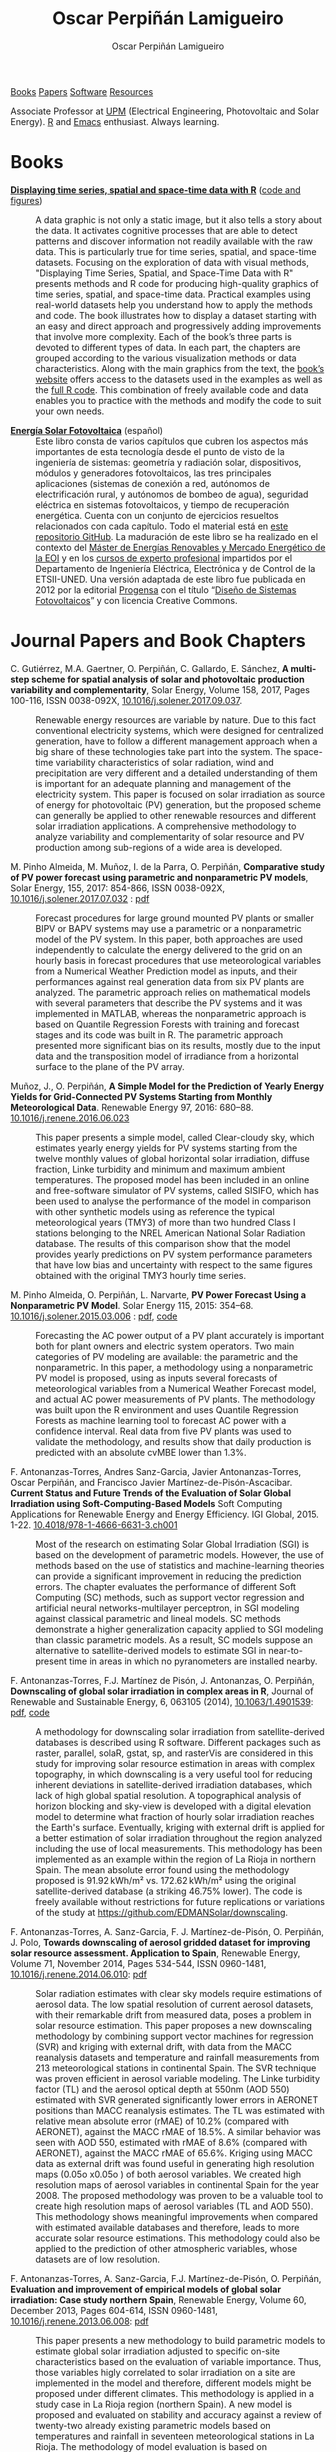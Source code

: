 #+DESCRIPTION: My Webpage
#+TITLE: Oscar Perpiñán Lamigueiro
#+AUTHOR: Oscar Perpiñán Lamigueiro
#+OPTIONS:   num:nil toc:nil ^:nil
#+BIND: org-html-postamble nil
#+OPTIONS: html-style:nil
#+HTML_HEAD: <link rel="stylesheet" type="text/css" href="styles.css" />
#+HTML_HEAD: <META NAME="viewport" CONTENT="width=device-width, initial-scale=1">
#+HTML_HEAD: <link rel="icon" type="image/ico" href="favicon.ico">
#+HTML_HEAD: <script> (function(i,s,o,g,r,a,m){i['GoogleAnalyticsObject']=r;i[r]=i[r]||function(){(i[r].q=i[r].q||[]).push(arguments)},i[r].l=1*new Date();a=s.createElement(o),  m=s.getElementsByTagName(o)[0];a.async=1;a.src=g;m.parentNode.insertBefore(a,m)   })(window,document,'script','//www.google-analytics.com/analytics.js','ga');  ga('create', 'UA-57343741-1', 'auto');  ga('send', 'pageview');</script>

#+BEGIN_header
[[http://oscarperpinan.github.io/#books][Books]] [[http://oscarperpinan.github.io/#papers][Papers]] [[http://oscarperpinan.github.io/#software][Software]] [[http://oscarperpinan.github.io/#resources][Resources]]

Associate Professor at [[http://www.etsidi.upm.es/ETSIDI][UPM]] (Electrical Engineering, Photovoltaic and Solar Energy). [[http://www.r-project.org/][R]] and [[http://www.gnu.org/software/emacs/][Emacs]] enthusiast. Always learning.

#+BEGIN_EXPORT html
<a href="http://procomun.wordpress.com"><span class="icon-wordpress"></span></a>
<a href="https://github.com/oscarperpinan/"><span class="icon-github"></span></a>
<a href="http://scholar.google.es/citations?user=FvyzSYIAAAAJ"><span class="icon-google"></span></a>
<a href="http://www.linkedin.com/in/oscarperpinan"><span class="icon-linkedin"></span></a>
<a href="https://twitter.com/oscarperpinan"><span class="icon-twitter"></span></a>
<a href="http://stackoverflow.com/users/964866/oscar-perpinan"><span class="icon-stackoverflow"></span></a>
<a href="mailto:&#111;&#115;&#099;&#097;&#114;&#046;&#112;&#101;&#114;&#112;&#105;&#110;&#097;&#110;&#064;&#103;&#109;&#097;&#105;&#108;&#046;&#099;&#111;&#109;"><span class="icon-mail"></span></a>
#+END_EXPORT
#+END_header

* Books
  :PROPERTIES:
  :CUSTOM_ID: books
  :END:

- [[https://www.crcpress.com/Displaying-Time-Series-Spatial-and-Space-Time-Data-with-R/Lamigueiro/9781466565203][*Displaying time series, spatial and space-time data with R*]] ([[http://oscarperpinan.github.io/spacetime-vis][code and figures]]) ::
  #+ATTR_HTML: :height 180
  [[http://goo.gl/6iN5KR][http://images.tandf.co.uk/common/jackets/weblarge/978146656/9781466565203.jpg]] A data graphic is not only a static image, but it also tells a story about the data. It activates cognitive processes that are able to detect patterns and discover information not readily available with the raw data. This is particularly true for time series, spatial, and space-time datasets. Focusing on the exploration of data with visual methods, "Displaying Time Series, Spatial, and Space-Time Data with R" presents methods and R code for producing high-quality graphics of time series, spatial, and space-time data. Practical examples using real-world datasets help you understand how to apply the methods and code.  The book illustrates how to display a dataset starting with an easy and direct approach and progressively adding improvements that involve more complexity. Each of the book’s three parts is devoted to different types of data. In each part, the chapters are grouped according to the various visualization methods or data characteristics. Along with the main graphics from the text, the [[http://oscarperpinan.github.io/spacetime-vis][book’s website]] offers access to the datasets used in the examples as well as the [[https://github.com/oscarperpinan/spacetime-vis][full R code]]. This combination of freely available code and data enables you to practice with the methods and modify the code to suit your own needs.


- [[http://oscarperpinan.github.io/esf][*Energía Solar Fotovoltaica*]] (español) ::
     #+ATTR_HTML: :height 160
     [[https://raw.githubusercontent.com/oscarperpinan/esf/master/figs/portadaESF.png]] Este libro consta de varios capítulos que cubren los aspectos más importantes de esta tecnología desde el punto de visto de la ingeniería de sistemas: geometría y radiación solar, dispositivos, módulos y generadores fotovoltaicos, las tres principales aplicaciones (sistemas de conexión a red, autónomos de electrificación rural, y autónomos de bombeo de agua), seguridad eléctrica en sistemas fotovoltaicos, y tiempo de recuperación energética. Cuenta con un conjunto de ejercicios resueltos relacionados con cada capítulo. Todo el material está en [[http://github.com/oscarperpinan/esf][este repositorio GitHub]]. La maduración de este libro se ha realizado en el contexto del [[http://www.eoi.es/portal/guest/cursos?EOI_id_curso%3D42][Máster de Energías Renovables y Mercado Energético de la EOI]] y en los [[http://volta.ieec.uned.es/][cursos de experto profesional]] impartidos por el Departamento de Ingeniería Eléctrica, Electrónica y de Control de la ETSII-UNED.  Una versión adaptada de este libro fue publicada en 2012 por la editorial [[http://www.progensa.es/tienda/portada.php][Progensa]] con el título “[[http://www.censolar.org/infdisfv.htm][Diseño de Sistemas Fotovoltaicos]]” y con licencia Creative Commons.


* Journal Papers and Book Chapters [[http://orcid.org/0000-0002-4134-7196][http://orcid.org/sites/default/files/images/orcid_24x24.png]]
  :PROPERTIES:
  :CUSTOM_ID: papers
  :END:
- C. Gutiérrez, M.A. Gaertner, O. Perpiñán, C. Gallardo, E. Sánchez, *A multi-step scheme for spatial analysis of solar and photovoltaic production variability and complementarity*, Solar Energy, Volume 158, 2017, Pages 100-116, ISSN 0038-092X, [[https://doi.org/10.1016/j.solener.2017.09.037][10.1016/j.solener.2017.09.037]]. :: 
  Renewable energy resources are variable by nature. Due to this fact conventional electricity systems, which were designed for centralized generation, have to follow a different management approach when a big share of these technologies take part into the system. The space-time variability characteristics of solar radiation, wind and precipitation are very different and a detailed understanding of them is important for an adequate planning and management of the electricity system. This paper is focused on solar irradiation as source of energy for photovoltaic (PV) generation, but the proposed scheme can generally be applied to other renewable resources and different solar irradiation applications. A comprehensive methodology to analyze variability and complementarity of solar resource and PV production among sub-regions of a wide area is developed. 

- M. Pinho Almeida, M. Muñoz, I. de la Parra, O. Perpiñán, *Comparative study of PV power forecast using parametric and nonparametric PV models*, Solar Energy, 155, 2017: 854-866, ISSN 0038-092X, [[https://doi.org/10.1016/j.solener.2017.07.032][10.1016/j.solener.2017.07.032]] : [[file:papers/Pinho.Perpinan.Munoz.Parra.2016.pdf][pdf]] ::

  Forecast procedures for large ground mounted PV plants or smaller BIPV or BAPV systems may use a parametric or a nonparametric model of the PV system. In this paper, both approaches are used independently to calculate the energy delivered to the grid on an hourly basis in forecast procedures that use meteorological variables from a Numerical Weather Prediction model as inputs, and their performances against real generation data from six PV plants are analyzed. The parametric approach relies on mathematical models with several parameters that describe the PV systems and it was implemented in MATLAB, whereas the nonparametric approach is based on Quantile Regression Forests with training and forecast stages and its code was built in R. The parametric approach presented more significant bias on its results, mostly due to the input data and the transposition model of irradiance from a horizontal surface to the plane of the PV array.

- Muñoz, J., O. Perpiñán, *A Simple Model for the Prediction of Yearly Energy Yields for Grid-Connected PV Systems Starting from Monthly Meteorological Data*. Renewable Energy 97, 2016: 680–88. [[http://dx.doi.org/10.1016/j.renene.2016.06.023][10.1016/j.renene.2016.06.023]] ::

  This paper presents a simple model, called Clear-cloudy sky, which estimates yearly energy yields for PV systems starting from the twelve monthly values of global horizontal solar irradiation, diffuse fraction, Linke turbidity and minimum and maximum ambient temperatures. The proposed model has been included in an online and free-software simulator of PV systems, called SISIFO, which has been used to analyse the performance of the model in comparison with other synthetic models using as reference the typical meteorological years (TMY3) of more than two hundred Class I stations belonging to the NREL American National Solar Radiation database. The results of this comparison show that the model provides yearly predictions on PV system performance parameters that have low bias and uncertainty with respect to the same figures obtained with the original TMY3 hourly time series.

- M. Pinho Almeida, O. Perpiñán, L. Narvarte, *PV Power Forecast Using a Nonparametric PV Model*. Solar Energy 115, 2015: 354–68. [[http://dx.doi.org/10.1016/j.solener.2015.03.006][10.1016/j.solener.2015.03.006]] : [[file:papers/Pinho.Perpinan.ea2014.pdf][pdf]], [[https://github.com/iesiee/PVF][code]] ::

  Forecasting the AC power output of a PV plant accurately is important both for plant owners and electric system operators. Two main categories of PV modeling are available: the parametric and the nonparametric. In this paper, a methodology using a nonparametric PV model is proposed, using as inputs several forecasts of meteorological variables from a Numerical Weather Forecast model, and actual AC power measurements of PV plants. The methodology was built upon the R environment and uses Quantile Regression Forests as machine learning tool to forecast AC power with a confidence interval. Real data from five PV plants was used to validate the methodology, and results show that daily production is predicted with an absolute cvMBE lower than 1.3%. 

- F. Antonanzas-Torres, Andres Sanz-Garcia, Javier Antonanzas-Torres, Oscar Perpiñán, and Francisco Javier Martínez-de-Pisón-Ascacibar. *Current Status and Future Trends of the Evaluation of Solar Global Irradiation using Soft-Computing-Based Models* Soft Computing Applications for Renewable Energy and Energy Efficiency. IGI Global, 2015. 1-22. [[http://dx.doi.org/10.4018/978-1-4666-6631-3.ch001][10.4018/978-1-4666-6631-3.ch001]] :: 

  Most of the research on estimating Solar Global Irradiation (SGI) is based on the development of parametric models. However, the use of methods based on the use of statistics and machine-learning theories can provide a significant improvement in reducing the prediction errors. The chapter evaluates the performance of different Soft Computing (SC) methods, such as support vector regression and artificial neural networks-multilayer perceptron, in SGI modeling against classical parametric and lineal models. SC methods demonstrate a higher generalization capacity applied to SGI modeling than classic parametric models. As a result, SC models suppose an alternative to satellite-derived models to estimate SGI in near-to-present time in areas in which no pyranometers are installed nearby.

- F. Antonanzas-Torres, F.J. Martínez de Pisón, J. Antonanzas, O. Perpiñán, *Downscaling of global solar irradiation in complex areas in R*, Journal of Renewable and Sustainable Energy, 6, 063105 (2014), [[http://dx.doi.org/10.1063/1.4901539][10.1063/1.4901539]]: [[file:papers/Antonanzas-Torres.MartinezdePison.ea2014.pdf][pdf]], [[https://github.com/EDMANSolar/downscaling][code]] ::

  A methodology for downscaling solar irradiation from satellite-derived databases is described using R software. Different packages such as raster, parallel, solaR, gstat, sp, and rasterVis are considered in this study for improving solar resource estimation in areas with complex topography, in which downscaling is a very useful tool for reducing inherent deviations in satellite-derived irradiation databases, which lack of high global spatial resolution. A topographical analysis of horizon blocking and sky-view is developed with a digital elevation model to determine what fraction of hourly solar irradiation reaches the Earth's surface. Eventually, kriging with external drift is applied for a better estimation of solar irradiation throughout the region analyzed including the use of local measurements. This methodology has been implemented as an example within the region of La Rioja in northern Spain. The mean absolute error found using the methodology proposed is 91.92 kWh/m² vs. 172.62 kWh/m² using the original satellite-derived database (a striking 46.75% lower). The code is freely available without restrictions for future replications or variations of the study at https://github.com/EDMANSolar/downscaling.

- F. Antonanzas-Torres, A. Sanz-Garcia, F. J. Martínez-de-Pisón, O. Perpiñán, J. Polo, *Towards downscaling of aerosol gridded dataset for improving solar resource assessment. Application to Spain*, Renewable Energy, Volume 71, November 2014, Pages 534-544, ISSN 0960-1481, [[http://dx.doi.org/10.1016/j.renene.2014.06.010][10.1016/j.renene.2014.06.010]]: [[file:papers/Antonanzas.Sanz-Garcia.ea2014.pdf][pdf]] ::  

  Solar radiation estimates with clear sky models require estimations of aerosol data. The low spatial resolution of current aerosol datasets, with their remarkable drift from measured data, poses a problem in solar resource estimation. This paper proposes a new downscaling methodology by combining support vector machines for regression (SVR) and kriging with external drift, with data from the MACC reanalysis datasets and temperature and rainfall measurements from 213 meteorological stations in continental Spain. The SVR technique was proven efficient in aerosol variable modeling. The Linke turbidity factor (TL) and the aerosol optical depth at 550nm (AOD 550) estimated with SVR generated significantly lower errors in AERONET positions than MACC reanalysis estimates. The TL was estimated with relative mean absolute error (rMAE) of 10.2% (compared with AERONET), against the MACC rMAE of 18.5%. A similar behavior was seen with AOD 550, estimated with rMAE of 8.6% (compared with AERONET), against the MACC rMAE of 65.6%. Kriging using MACC data as external drift was found useful in generating high resolution maps (0.05o x0.05o ) of both aerosol variables. We created high resolution maps of aerosol variables in continental Spain for the year 2008. The proposed methodology was proven to be a valuable tool to create high resolution maps of aerosol variables (TL and AOD 550). This methodology shows meaningful improvements when compared with estimated available databases and therefore, leads to more accurate solar resource estimations. This methodology could also be applied to the prediction of other atmospheric variables, whose datasets are of low resolution.

- F. Antonanzas-Torres, A. Sanz-Garcia, F.J. Martínez-de-Pisón, O. Perpiñán, *Evaluation and improvement of empirical models of global solar irradiation: Case study northern Spain*, Renewable Energy, Volume 60, December 2013, Pages 604-614, ISSN 0960-1481, [[http://dx.doi.org/10.1016/j.renene.2013.06.008][10.1016/j.renene.2013.06.008]]: [[file:papers/Antonanzas-Torres.Sanz-Garcia.ea2013.pdf][pdf]] ::

  This paper presents a new methodology to build parametric models to estimate global solar irradiation adjusted to specific on-site characteristics based on the evaluation of variable importance. Thus, those variables higly correlated to solar irradiation on a site are implemented in the model and therefore, different models might be proposed under different climates. This methodology is applied in a study case in La Rioja region (northern Spain). A new model is proposed and evaluated on stability and accuracy against a review of twenty-two already existing parametric models based on temperatures and rainfall in seventeen meteorological stations in La Rioja. The methodology of model evaluation is based on bootstrapping, which leads to achieve a high level of confidence in model calibration and validation from short time series (in this case five years, from 2007 to 2011). The model proposed improves the estimates of the other twenty-two models with average mean absolute error (MAE) of 2.195 MJ/m2 day and average confidence interval width (95% C.I., n=100) of 0.261 MJ/m2 day. 41.65% of the daily residuals in the case of SIAR and 20.12% in that of SOS Rioja fall within the uncertainty tolerance of the pyranometers of the two networks (10% and 5%, respectively). Relative differences between measured and estimated irradiation on an annual cumulative basis are below 4.82%. Thus, the proposed model might be useful to estimate annual sums of global solar irradiation, reaching insignificant differences between measurements from pyranometers.

- F. Antoñanzas, F. Cañizares, O. Perpiñán, *Comparative assessment of global irradiation from a satellite estimate model (CM SAF) and on-ground measurements (SIAR): a Spanish case study*, Renewable and Sustainable Energy Reviews, Volume 21, May 2013, Pages 248-261, [[http://dx.doi.org/10.1016/j.rser.2012.12.033][10.1016/j.rser.2012.12.033]]: [[file:papers/Antonanzas.Canizares.ea2013.pdf][pdf]], [[https://github.com/oscarperpinan/CMSAF-SIAR][code]] ::

  An analysis and comparison of daily and yearly solar irradiation from the satellite CM SAF database and a set of 301 stations from the Spanish SIAR network is performed using data of 2010 and 2011. This analysis is completed with the comparison of the estimations of effective irradiation incident on three different tilted planes (fixed, two axis tracking, north-south horizontal axis) using irradiation from these two data sources. Finally, a new map of yearly values of irradiation both on the horizontal plane and on inclined planes is produced mixing both sources with geostatistical techniques (kriging with external drift, KED) The Mean Absolute Difference (MAD) between CM SAF and SIAR is approximately 4% for the irradiation on the horizontal plane and is comprised between 5% and 6% for the irradiation incident on the inclined planes. The MAD between KED and SIAR, and KED and CM SAF is approximately 3% for the irradiation on the horizontal plane and is comprised between 3% and 4% for the irradiation incident on the inclined planes.  The methods have been implemented using free software, available as supplementary material, and the data sources are freely available without restrictions.

- O. Perpiñán, J. Marcos, E. Lorenzo, *Electrical Power Fluctuations in a Network of DC/AC inverters in a Large PV Plant: relationship between correlation, distance and time scale*, Solar Energy, Volume 88, February 2013, [[http://dx.doi.org/10.1016/j.solener.2012.1][10.1016/j.solener.2012.1]]: [[file:papers/Perpinan.Marcos.ea2013.pdf][pdf]], [[https://github.com/oscarperpinan/wavCorPV][code]] ::

  This paper analyzes the correlation between the fluctuations of the electrical power generated by the ensemble of 70 DC/AC inverters from a 45.6 MW PV plant. The use of real electrical power time series from a large collection of photovoltaic inverters of a same plant is an important contribution in the context of models built upon simplified assumptions to overcome the absence of such data. This data set is divided into three different fluctuation categories with a clustering procedure which performs correctly with the clearness index and the wavelet variances. Afterwards, the time dependent correlation between the electrical power time series of the inverters is estimated with the wavelet transform. The wavelet correlation depends on the distance between the inverters, the wavelet time scales and the daily fluctuation level. Correlation values for time scales below one minute are low without dependence on the daily fluctuation level. For time scales above 20 minutes, positive high correlation values are obtained, and the decay rate with the distance depends on the daily fluctuation level. At intermediate time scales the correlation depends strongly on the daily fluctuation level.

- O. Perpiñán, M.A. Sánchez-Urán, F. Álvarez, J. Ortego, F. Garnacho, *Signal analysis and feature generation for pattern identification of partial discharges in high-voltage equipment*, Electric Power Systems Research, 2013, 95:C (56-65), [[http://dx.doi.org/10.1016/j.epsr.2012.08.016][10.1016/j.epsr.2012.08.016]]: [[file:papers/Perpinan.Sanchez-Uran.ea2013.pdf][pdf]] ::

    This paper proposes a method for the identification of different partial discharges (PD) sources through the analysis of a collection of PD signals acquired with a PD measurement system. This method, robust and sensitive enough to cope with noisy data and external interferences, combines the characterization of each signal from the collection, with a clustering procedure, the CLARA algorithm. Several features are proposed for the characterization of the signals, being the wavelet variances, the frequency estimated with the Prony method, and the energy, the most relevant for the performance of the clustering procedure. The result of the unsupervised classification is a set of clusters each containing those signals which are more similar to each other than to those in other clusters. The analysis of the classification results permits both the identification of different PD sources and the discrimination between original PD signals, reflections, noise and external interferences.

- O. Perpiñán, *solaR: Solar Radiation and Photovoltaic Systems with R*, Journal of Statistical Software, 2012. 50(9), (1-32): [[http://www.jstatsoft.org/v50/i09/][pdf and code]] ::

  The =solaR= package allows for reproducible research both for photovoltaics systems performance and solar radiation. It includes a set of classes, methods and functions to calculate the sun geometry and the solar radiation incident on a photovoltaic generator and to simulate the performance of several applications of the photovoltaic energy. This package performs the whole calculation procedure from both daily and intradaily global horizontal irradiation to the final productivity of grid connected PV systems and water pumping PV systems.  It is designed using a set of S4 classes whose core is a group of slots with multivariate time series. The classes share a variety of methods to access the information and several visualisation methods. In addition, the package provides a tool for the visual statistical analysis of the performance of a large PV plant composed of several systems.  Although solaR is primarily designed for time series associated to a location defined by its latitude/longitude values and the temperature and irradiation conditions, it can be easily combined with spatial packages for space-time analysis.

- O. Perpiñán, *Cost of energy and mutual shadows in a two-axis tracking PV system*, Renewable Energy, 2011, [[http://dx.doi.org/10.1016/j.renene.2011.12.001][10.1016/j.renene.2011.12.001]]: [[file:papers/Perpinan2011.pdf][pdf]], [[https://github.com/oscarperpinan/costOptimization][code]] ::

  The performance improvement obtained from the use of trackers in a PV system cannot be separated from the higher requirement of land due to the mutual shadows between generators. Thus, the optimal choice of distances between trackers is a compromise between productivity and land use to minimize the cost of the energy produced by the PV system during its lifetime. This paper develops a method for the estimation and optimization of the cost of energy function. It is built upon a set of equations to model the mutual shadows geometry and a procedure for the optimal choice of the wire cross-section. Several examples illustrate the use of the method with a particular PV system under different conditions of land and equipment costs.

- O. Perpiñán and E. Lorenzo, *Analysis and synthesis of the variability of irradiance and PV power time series with the wavelet transform*, Solar Energy, 85:1 (188-197), 2010, [[http://dx.doi.org/10.1016/j.solener.2010.08.013][10.1016/j.solener.2010.08.013]]: [[file:papers/Perpinan.Lorenzo2010.pdf][pdf]] (rev. 2011-12-26), [[https://github.com/oscarperpinan/irradWavelet][code]], [[http://www.box.net/shared/eoumayg1em8g61c5urjy][data]] ::

  The irradiance fluctuations and the subsequent variability of the power output of a PV system are analysed with some mathematical tools based on the wavelet transform. It can be shown that the irradiance and power time series are nonstationary process whose behaviour resembles that of a long memory process. Besides, the long memory spectral exponent is a useful indicator of the fluctuation level of a irradiance time series. On the other side, a time series of global irradiance on the horizontal plane can be simulated by means of the wavestrapping technique on the clearness index and the fluctuation behaviour of this simulated time series correctly resembles the original series. Moreover, a time series of global irradiance on the inclined plane can be simulated with the wavestrapping procedure applied over a signal previously detrended by a partial reconstruction with a wavelet multiresolution analysis, and, once again, the fluctuation behaviour of this simulated time series is correct. This procedure is a suitable tool for the simulation of irradiance incident over a group of distant PV plants. Finally, a wavelet variance analysis and the long memory spectral exponent show that a PV plant behaves as a low-pass filter.

- O. Perpiñán, *Statistical analysis of the performance and simulation of a two-axis tracking PV system*, Solar Energy, 83:11(2074–2085), 2009, [[http://dx.doi.org/10.1016/j.solener.2009.08.008][10.1016/j.solener.2009.08.008]]: [[file:papers/Perpinan2009.pdf][pdf]] ::

  The energy produced by a photovoltaic system over a given period can be estimated from the incident radiation at the site where the Grid Connected PV System (GCPVS) is located, assuming knowledge of certain basic features of the system under study. Due to the inherently stochastic nature of solar radiation, the question ``How much energy will a GCPVS produce at this location over the next few years?'' involves an exercise of prediction inevitably subjected to a degree of uncertainty.  Moreover, during the life cycle of the GCPVS, another question arises: ``Is the system working correctly?''. This paper proposes and examines several methods to cope with these questions. The daily performance of a PV system is simulated. This simulation and the interannual variability of both radiation and productivity are statistically analyzed. From the results several regression adjustments are obtained. This analysis is shown to be useful both for productivity prediction and performance checking exercises. Finally, a statistical analysis of the performance of a GCPVS is carried out as a detection method of malfunctioning parts of the system.

- O. Perpiñán, E. Lorenzo, M. A. Castro, and  R. Eyras. *Energy payback time of grid connected pv systems: comparison between tracking and fixed systems*. Progress in Photovoltaics: Research and Applications, 17:137-147, 2009: [[file:papers/Perpinan.Lorenzo.ea2009.pdf][pdf]] ::

  A review of existing studies about LCA of PV systems has been carried out.  The data from this review have been completed with our own figures in order to calculate the Energy Payback Time of double and horizontal axis tracking and fixed systems.  The results of this metric span from 2 to 5 years for the latitude and global irradiation ranges of the geographical area comprised between -10º to 10º of longitude, and 30º to 45º of latitude. With the caution due to the uncertainty of the sources of information, these results mean that a GCPVS is able to produce back the energy required for its existence from 6 to 15 times during a life cycle of 30 years. When comparing tracking and fixed systems, the great importance of the PV generator makes advisable to dedicate more energy to some components of the system in order to increase the productivity and to obtain a higher performance of the component with the highest energy requirement.  Both double axis and horizontal axis trackers follow this way, requiring more energy in metallic structure, foundations and wiring, but this higher contribution is widely compensated by the improved productivity of the system.

- O. Perpiñán, E. Lorenzo, M. A. Castro, and  R. Eyras. *On the complexity of radiation models for PV energy production calculation*. Solar Energy, 82:2 (125-131), 2008: [[file:papers/Perpinan.Lorenzo.ea2008.pdf][pdf]] ::

 Several authors have analysed the changes of the probability density function of the solar radiation with different time resolutions.  Some others have approached to study the significance of these changes when produced energy calculations are attempted.  We have undertaken different transformations to four Spanish databases in order to clarify the interrelationship between radiation models and produced energy estimations.  Our contribution is straightforward: the complexity of a solar radiation model needed for yearly energy calculations, is very low.  Twelve values of monthly mean of solar radiation are enough to estimate energy with errors below 3%.  Time resolutions better than hourly samples do not improve significantly the result of energy estimations.

- O. Perpiñán, E. Lorenzo, and  M. A. Castro. *On the calculation of energy produced by a PV grid-connected system*. Progress in Photovoltaics: Research and Applications, 15(3):265–274, 2007:[[file:papers/Perpinan.Lorenzo.ea2007.pdf][pdf]]  ::

  This study develops a proposal of method of calculation useful to estimate the energy produced by a PV grid-connected system making use of irradiance-domain integrals and definition of statistical moment. Validation against database of real PV plants performance data shows that acceptable energy estimation can be obtained with first to fourth statistical moments and some basic system parameters. This way, only simple calculations at the reach of pocket calculators, are enough to estimate AC energy.


* Software
  :PROPERTIES:
  :CUSTOM_ID: software
  :END:

#+BEGIN_EXPORT html
<a href="http://depsy.org/person/330005">
    <img src="http://depsy.org/api/person/330005/badge.svg">
</a>
<br>
#+END_EXPORT

- [[http://oscarperpinan.github.io/solar][=solaR=]] :: Calculation methods of solar radiation and performance of photovoltaic systems from daily and intradaily irradiation data sources. 
- [[http://oscarperpinan.github.io/rastervis][=rasterVis=]] :: Methods for enhanced visualization and interaction with [[http://cran.r-project.org/web/packages/raster/][raster]] data. 
- [[https://github.com/oscarperpinan/meteoForecast#meteoforecast][=meteoForecast=]] :: Provides access to forecasts published by NWP-WRF services using the NetCDF Subset Service.
- [[https://github.com/iesiee/PVF][=PVF=]] :: Non-parametric forecast of AC power produced by grid-connected PV systems. This package has been developed in the framework of the European Project [[http://www.pvcrops.eu/][PVCROPS]]
- [[https://github.com/oscarperpinan/tdr#target-diagrams][=tdr=]] :: R implementation of Target Diagrams.
- [[http://github.com/oscarperpinan/pdcluster][=pdCluster=]] :: Tools for feature generation, exploratory graphical analysis, clustering and variable importance quantification for [[http://en.wikipedia.org/wiki/Partial_discharge][partial discharge]] signals.


* Resources
  :PROPERTIES:
  :CUSTOM_ID: resources
  :END:
- Meteorological Data Sources ([[https://github.com/oscarperpinan/mds/wiki][wiki]])
- [[http://oscarperpinan.github.io/R][Introducción a R]] (spanish)
- [[https://gist.github.com/oscarperpinan][Gists]]
- [[https://github.com/oscarperpinan/fvred/raw/master/SFVRed.pdf][Proyecto de Investigación]] "Sistemas Fotovoltaicos en Redes de Distribución"
